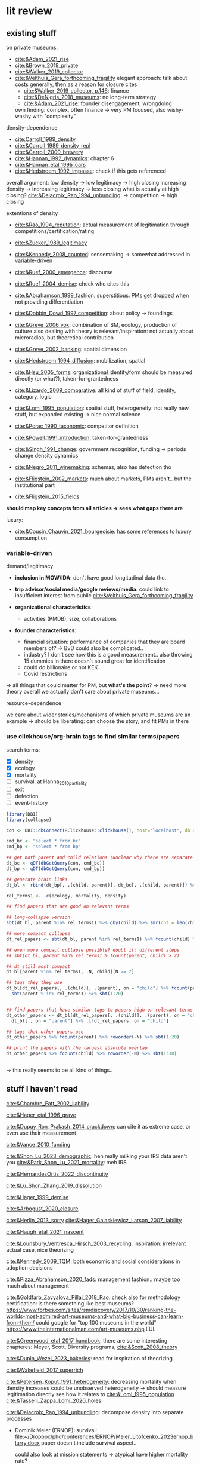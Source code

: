 * lit review 
:PROPERTIES:
:ID:       f6770c62-73be-446d-98d2-6ffd9b32b282
:END:

** existing stuff 

on private museums: 
- [[cite:&Adam_2021_rise]]
- [[cite:&Brown_2019_private]]
- [[cite:&Walker_2019_collector]]
- [[cite:&Velthuis_Gera_forthcoming_fragility]]
  elegant approach: talk about costs generally, then as a reason for closure
  cites
  - [[cite:&Walker_2019_collector, p.146]]: finance
  - [[cite:&DeNigris_2018_museums]]: no long-term strategy
  - [[cite:&Adam_2021_rise]]: founder disengagement, wrongdoing
  own finding: complex, often finance 
  -> very PM focused, also wishy-washy with "complexity"
  

density-dependence
- [[cite:Carroll_1989_density]]
- [[cite:&Carroll_1989_density_repl]]
- [[cite:&Carroll_2000_brewery]]
- [[cite:&Hannan_1992_dynamics]]: chapter 6
- [[cite:&Hannan_etal_1995_cars]]
- [[cite:&Hedstroem_1992_impasse]]: check if this gets referenced


overall argument: low density -> low legitimacy -> high closing
increasing density -> increasing legitimacy -> less closing
what is actually at high closing? [[cite:&Delacroix_Rao_1994_unbundling]]: -> competition -> high closing 


extentions of density
- [[cite:&Rao_1994_reputation]]: actual measurement of legitimation through competitions/certification/rating
- [[cite:&Zucker_1989_legitimacy]]
- [[cite:&Kennedy_2008_counted]]: sensemaking
  -> somewhat addressed in [[id:f6f23e3e-0cad-42c3-ace6-1518d4208b86][variable-driven]]
- [[cite:&Ruef_2000_emergence]]: discourse 
- [[cite:&Ruef_2004_demise]]:
  check who cites this
- [[cite:&Abrahamson_1999_fashion]]: superstitious: PMs get dropped when not providing differentiation
  # but failure to provide differentiation will be impossible to measure
- [[cite:&Dobbin_Dowd_1997_competition]]: about policy -> foundings
- [[cite:&Greve_2006_vox]]: combination of SM, ecology, production of culture
  also dealing with theory is relevant/inspiration: not actually about microradios, but theoretical contribution
- [[cite:&Greve_2002_banking]]: spatial dimension
- [[cite:&Hedstroem_1994_diffusion]]: mobilization, spatial
- [[cite:&Hsu_2005_forms]]: organizational identity/form should be measured directly (or what?), taken-for-grantedness
- [[cite:&Lizardo_2009_comparative]]: all kind of stuff of field, identity, category, logic
- [[cite:&Lomi_1995_population]]: spatial stuff, heterogeneity: not really new stuff, but expanded existing -> nice normal science
- [[cite:&Porac_1990_taxonomic]]: competitor definition
- [[cite:&Powell_1991_introduction]]: taken-for-grantedness
- [[cite:&Singh_1991_change]]: government recognition, funding -> periods change density dynamics
- [[cite:&Negro_2011_winemaking]]: schemas, also has defection tho
- [[cite:&Fligstein_2002_markets]]: much about markets, PMs aren't.. but the institutional part
- [[cite:&Fligstein_2015_fields]]

*should map key concepts from all articles -> sees what gaps there are*


luxury:
- [[cite:&Cousin_Chauvin_2021_bourgeoisie]]: has some references to luxury consumption


  


*** variable-driven
:PROPERTIES:
:ID:       f6f23e3e-0cad-42c3-ace6-1518d4208b86
:END:

demand/legitimacy
- *inclusion in MOW/IDA*: don't have good longitudinal data tho..
- *trip advisor/social media/google reviews/media*: could link to insufficient interest from public [[cite:&Velthuis_Gera_forthcoming_fragility]]

- *organizational characteristics*
  - activities (PMDB), size, collaborations

- *founder characteristics*:
  - financial situation: performance of companies that they are board members of? -> BvD
    could also be complicated..
  - industry? I don't see how this is a good measurement.. also throwing 15 dummies in there doesn't sound great for identification
  - could do billionaire or not KEK

 - Covid restrictions


-> all things that could matter for PM, but *what's the point*? -> need more theory overall
we actually don't care about private museums...

resource-dependence

we care about wider stories/mechanisms of which private museums are an example
-> should be liberating: can choose the story, and fit PMs in there



*** use clickhouse/org-brain tags to find similar terms/papers
:PROPERTIES:
:ID:       f64cff75-7387-4440-b41a-bb3d6fc7a932
:END:

search terms:
- [X] density
- [X] ecology
- [X] mortality
- [ ] survival: at Hanna_2010_partiality
- [ ] exit
- [ ] defection
- [ ] event-history


#+begin_src R
library(DBI)
library(collapse)

con <- DBI::dbConnect(RClickhouse::clickhouse(), host="localhost", db = "obvz")

cmd_bc <- "select * from bc"
cmd_bp <- "select * from bp"

## get both parent and child relations (unclear why there are separate tables, but whatever)
dt_bc <- qDT(dbGetQuery(con, cmd_bc))
dt_bp <- qDT(dbGetQuery(con, cmd_bp))

## generate brain links
dt_bl <- rbind(dt_bp[, .(child, parent)], dt_bc[, .(child, parent)]) %>% unique 
  
rel_terms1 <- .c(ecology, mortality, density)

## find papers that are good on relevant terms

## long-collapse version
sbt(dt_bl, parent %in% rel_terms1) %>% gby(child) %>% smr(cnt = len(child)) %>% sbt(cnt >= 2)

## more compact collapse
dt_rel_papers <- sbt(dt_bl, parent %in% rel_terms1) %>% fcount(child) %>% sbt(N >= 2)

## even more compact collapse possible? doubt it: different steps
## sbt(dt_bl, parent %in% rel_terms1 & fcount(parent, child) > 2)

## dt still most compact 
dt_bl[parent %in% rel_terms1, .N, child][N >= 2]

## tags they they use
dt_bl[dt_rel_papers[, .(child)], .(parent), on = "child"] %>% fcount(parent) %>% roworder(-N) %>%
  sbt(parent %!in% rel_terms1) %>% sbt(1:20)


## find papers that have similar tags to papers high on relevant terms
dt_other_papers <- dt_bl[dt_rel_papers[, .(child)], .(parent), on = "child"] %>% funique %>% 
  dt_bl[., on = "parent"] %>% .[!dt_rel_papers, on = "child"]

## tags that other papers use
dt_other_papers %>% fcount(parent) %>% roworder(-N) %>% sbt(1:20)

## print the papers with the largest absolute overlap
dt_other_papers %>% fcount(child) %>% roworder(-N) %>% sbt(1:30)
  
  
#+end_src

#+RESULTS:
| Porac_Ventresca_Mishina_2017_cognition | 29 |
| Hsu_2005_forms                         | 27 |
| Peltoniemi_2014_cultural               | 23 |
| Fligstein_2015_fields                  | 23 |
| Rossman_2012_climbing                  | 22 |
| King_Pearce_2010_contentiousness       | 20 |
| Porac_1990_taxonomic                   | 20 |
| Kirschbaum_2017_jazz                   | 20 |
| Bourdieu_1993_production               | 19 |
| Abrahamson_1999_fashion                | 18 |
| Friedland_1991_symbols                 | 18 |
| Rao_1994_reputation                    | 17 |
| Maclean_etal_2021_philanthropy         | 17 |
| Fligstein_2002_markets                 | 17 |
| Cousin_Chauvin_2021_bourgeoisie        | 17 |
| Powell_1991_introduction               | 16 |
| Berwick_Christia_2018_capacity         | 16 |
| Hsu_2006_jacks                         | 16 |
| Hsu_2015_granted                       | 16 |
| Kackovic_etal_2020_quality             | 16 |
| Piazzai_concepts                       | 15 |
| Lena_2019_entitled                     | 15 |
| Lizardo_2009_comparative               | 15 |
| Fligstein_1991_transformation          | 15 |
| Gnyp_2015_collectors                   | 15 |
| Boone_2012_uneveness                   | 15 |
| Brown_2019_private                     | 15 |
| KohlArenas_2015_selfhelp               | 15 |
| Lena_2008_classification               | 14 |
| KalbCosmo_2020_museum                  | 14 |

-> this really seems to be all kind of things.. 


** stuff I haven't read
:PROPERTIES:
:ORDERED:  t
:END:



[[cite:&Chambre_Fatt_2002_liability]]


[[cite:&Hager_etal_1996_grave]]

[[cite:&Dupuy_Ron_Prakash_2014_crackdown]]: can cite it as extreme case, or even use their measurement

[[cite:&Vance_2010_funding]]

[[cite:&Shon_Lu_2023_demographic]]: heh really milking your IRS data aren't you
[[cite:&Park_Shon_Lu_2021_mortality]]: meh IRS

[[cite:&HernandezOrtiz_2022_discontinuity]]


[[cite:&Lu_Shon_Zhang_2019_dissolution]]


[[cite:&Hager_1999_demise]]

[[cite:&Arbogust_2020_closure]]

[[cite:&Herlin_2013_sorry]]
[[cite:&Hager_Galaskiewicz_Larson_2007_liability]]


[[cite:&Haugh_etal_2021_nascent]]


[[cite:&Lounsbury_Ventresca_Hirsch_2003_recycling]]: inspiration: irrelevant actual case, nice theorizing


[[cite:&Kennedy_2009_TQM]]: both economic and social considerations in adoption decisions

[[cite:&Pizza_Abrahamson_2020_fads]]: management fashion.. maybe too much about management


[[cite:&Goldfarb_Zavyalova_Pillai_2018_Rao]]: check also for methodology
certification: is there something like best museums?
https://www.forbes.com/sites/rsmdiscovery/2017/10/30/ranking-the-worlds-most-admired-art-museums-and-what-big-business-can-learn-from-them/
could google for "top 100 museums in the world"
https://www.theinternationalman.com/art-museums.php LUL 

[[cite:&Greenwood_etal_2017_handbook]]: there are some interesting chapteres: Meyer, Scott, Diversity programs,
[[cite:&Scott_2008_theory]]

[[cite:&Dupin_Wezel_2023_bakeries]]: read for inspiration of theorizing


[[cite:&Wakefield_2017_superrich]]

[[cite:&Petersen_Koput_1991_heterogeneity]]: decreasing mortality when density increases could be unobserved heterogeneity -> should measure legitimation directly
see how it relates to [[cite:&Lomi_1995_population]]
[[cite:&Tasselli_Zappa_Lomi_2020_holes]]

[[cite:&Delacroix_Rao_1994_unbundling]]: decompose density into separate processes
- Dominik Meier (ERNOP): survival: [[file:~/Dropbox/phd/conferences/ERNOP/Meier_Litofcenko_2023ernop_blurry.docx]]
  paper doesn't include survival aspect.. 

  could also look at mission statements -> atypical have higher mortality rate?

- Petra van Aken: [[file:~/Dropbox/phd/conferences/ERNOP/van_Aken_2023_identity.docx]]

[[cite:&Barnett_Fen_Luo_2012_identity]]: cited by [[cite:&Carroll_Khessina_2019_demography]]: naming as constraint to change

cite:&Dobrev_etal_2006_interdependence: also interesting in regards to theory-data link: super complex and general theory with one specific population

[[cite:&Rousseliere_2019_mortality]]: methods: correlated random effects, also some yuge Bayesian approach.. 

[[cite:&Dollhopf_Scheitle_2016_founders]]: founder characteristics

check Dieuwke's lit

[[cite:&Fernandez_2007_dissolution]]: gets cited a lot me thinks

[[cite:&Hannan_1998_mortality]]: probably good for age dependence, but also not NPO-specific



** donesies 

[[cite:&Helmig_Ingerfurth_Pinz_2013_nonprofit]]:
success/failure: not really closing; closing rather can be a type of either -> paper is more abstracted
strategy/control/leadership -> NPO failure
marketing is part of strategy? -> social media
also volunteers par of HR management
collaboration
"financials easy to measure" -> we are niche

[[cite:&Glynn_Abzug_2002_names]]: having proper name gives legitimacy -> survival

[[cite:&Mayer_2022_slimmer]]: volatility -> mortality
nice theory + large sample, some modeling weirdnesses tho (asset calculation, volatility  distribution, mediation, density)
volatility probably not possible with PMDB, but maybe diversification


[[cite:&Hager_2001_vulnerability]]: museums close quite much as well: 6.2% in 4 years; 10% in 8 years
shows against the nichyness of PMs


[[cite:&Duckles_Hager_Galaskiewicz_2005_close]]: finance doesn't matter sooo much (neither necessary nor sufficient), internal cohesion/external demand important

cite:&Bogaert_etal_2014_ecological: about founding/closing ~ legitimation
check the arguments about NPOs
fuzziness is interesting -> should look into GoM


[[file:~/Dropbox/nootes/Teece_2023_euram.org]]: dynamic capabilities -> corporate shill


[[cite:&Bielefeld_1994_survival]]: high mortality in fast-growing sectors; age/size/strategies/funding
[[cite:&Carroll_Khessina_2019_demography]]: resources, competition, specialization, cognition/identities, inertia


[[cite:&Searing_2020_zombies]]: p. 369: "the role of financial resource dependence appears to be limited. If anything, financial difficulties appear to be symptomatic of other, deeper conditions that are more contributory"





** less directly relevant
[[cite:&Walker_2010_reputation]]: reputation overall
[[cite:&Pfarrer_Pollock_Rindova_2010_assets]]: reputation on earnings surprise behavior/perception of that
[[cite:&Lange_Lee_Dai_2010_reputation]]: also lit review of reputation

[[cite:&Cavusgil_Seggie_Talay_2007_dynamic]]: dynamic capabilities
[[cite:&Strang_Soule_1998_diffusion]]: diffusion

management fashion: 
- [[cite:&Clark_2004_surge]]
- [[cite:&Gill_Whittle_1993_panacea]]

cite:Stinchcombe_1965_structure: classic




** ideas dumping ground
:PROPERTIES:
:CREATED:  <2023-08-17 do 11:19>
:END:

- search the openalex citations of density papers for luxury consumption
- search the openalex citations/references of non-profit closure for
  - luxury consumption
  - tax incentives
  - (government) regulationk


variation: what variable have proper (correponding to theory) amounts of variation:
- not funding source variation...
- countries

  
Andy thinks there's still some variation, e.g. having a board -> more people are putting in money -> less concentration of resource sources
same with friends-of association

what if interaction? e.g. lack of diverse funding sources could be a problem only if there's a decline in founder's wealth -> i'm done

also thinks laws of countries matter [[cite:&Dupuy_Ron_Prakash_2014_crackdown]], tax incentives
search on semantic scholar:  https://www.semanticscholar.org/search?q=tax%20incentives%20nonprofit%20survival&sort=relevance


EFA of PM attributes: hybridity, typicality [[cite:&Smith_2014_hybridity]]

is there some arguemnt to be made about mediation of cultural stuff (recognition, awards, prestige, reputation) via material reources/money into survival?


it could be that there are subpopulations in the PMs that react differently: full-service museums vs private homes -> might react differently to same pressures/face different constraints?
[[id:98819b7e-7a2d-4ebf-b14d-958d9777cd90][identity (original 8MP idea)]]
maybe I can bring identity in a sense that is permissible, as long as I'm not delegitimizing PMs as a whole


graph: is capabilities something different than the capability to get resources? -> does it make sense to have  separate concepts?


a number of topics are interwoven:
- resources and legitimacy, age, size
- multiple forms of PMs and legitimacy, resources, environment??, susceptibility to other forces generally



** relevance
relevance of density lit: if it quacks like a duck -> if it behaves like an organizational form, it is an organizational form?
point would be that survival doesn't depend on organizational characteristics but environmental
wider relevance: are PMs really a new thing?

e.g. if there was
- no decline in mortality with higher density (which would be more legitimacy)
- less closing with better government spending, or more transformation into public
-> then PMs are not really a thing?

*(institutional) logic*: do PMs constitute a shift in logic of art provision?
# like Yu's husband: kindergardens are clash of confucian (obey authorities), socialist (care for others/society?), capitalist (develop yourself) ideology
hmm doesn't it crash with nichiness? logics [[cite:&Thornton_2015_ilp;&thornton_2012_logics]] are iirc quite large things (state, market, family, religion)
I mean there is no a-priori reason why logic can't operate on smaller scale tho: the logic of public art provision...
# yeah but if I'd look at changes I'd compare e.g. government spending with value added (economic activity in sector)





is consideration of environmental characteristics contribution? to PMs maybe (although [[cite:&Velthuis_Gera_forthcoming_fragility]] have it somewhat), but not overall..
could do some cross-level interactions? -> for now seems forced, maybe makes sense later tho


fashion: what would show that it's superstitious vs substantial (actually provides something for someone) ?
could be framing: fad/fashion or sustainable?
-> would need bunch of indicators that can differentiate 


dynamic capabilities? 








** AI/citation network tools
:PROPERTIES:
:ID:       97506cf5-5c36-4567-990b-4f5f0351a57e
:END:

*** https://scite.ai/
 15 euros a month

*** done https://citationgecko.azurewebsites.net/
CLOSED: [2023-08-11 vr 10:58]
free, but super incomplete:
[[cite:&Rao_1994_reputation]] has 2k citations irl,
but maybe ~80 there, and none after 2015 (real 943) 

also has no references among the recommended papers

*** https://www.connectedpapers.com/
:PROPERTIES:
:ID:       707111d6-cbab-402a-acc3-41d9b6477c43
:END:
hmm just one paper as input

still not bad

- Walker 2010: A Systematic Review of the Corporate Reputation Literature: Definition, Measurement, and Theory
  [[cite:&Walker_2010_reputation]]: seems less relevant: not much about survival
- Michael D. Pfarrer, Timothy G. Pollock, V. Rindova 2010: A Tale of Two Assets: The Effects of Firm Reputation and Celebrity on Earnings Surprises and Investors' Reactions
  [[cite:&Pfarrer_Pollock_Rindova_2010_assets]]: reputation on behavior -> reaction to that by other parties
- Donald Lange, Peggy M. Lee, Ye Dai 2011: Organizational Reputation: A Review
  [[cite:&Lange_Lee_Dai_2010_reputation]]



Erin Çavuşgil, Steven H. Seggie, M. Talay, 2007: Dynamic Capabilities View: Foundations and Research Agenda
[[cite:&Cavusgil_Seggie_Talay_2007_dynamic]]

G. R. Ferris+ 4 authorsF. R. Blass: The role of reputation in the organizational sciences: A multilevel review, construct assessment, and research directions: dont' even bother to download atm 

using [[cite:&Abrahamson_1999_fashion]]: 

- A. Portes, C. S. Smith, K. Schwartzman 2007: DIFFUSION IN ORGANIZATIONS AND SOCIAL MOVEMENTS: From Hybrid Corn to Poison Pills: [[cite:&Strang_Soule_1998_diffusion]]
- [[cite:&Kennedy_2009_TQM]]
- Alessandro Piazza, Eric Abrahamson: 2020: Fads and Fashions in Management Practices: Taking Stock and Looking Forward: [[cite:&Pizza_Abrahamson_2020_fads]]
  
- Timothy B. Clark 2004: The Fashion of Management Fashion: a Surge Too Far?
  [[cite:&Clark_2004_surge]]
  also refer to [[cite:&Gill_Whittle_1993_panacea]] as having come up with the idea

  

hmm could treat closing as abandoment of PMs on part of founder -> BvD
*PMs is actually not really management fashion, just actual fashion*
maybe see which works gets cited as fashion overall by by [[cite:&Pizza_Abrahamson_2020_fads;&Abrahamson_1996_fashion;&Abrahamson_1999_fashion;&Gill_Whittle_1993_panacea]]



*** https://www.researchrabbit.ai/mission

kinda works, but can't filter by date
also always 50 papers -> can't filter

Lounsbury 2003: social movements, field frames and industry emergence: a cultural political persepective on US recycling
[[cite:&Lounsbury_Ventresca_Hirsch_2003_recycling]]

Carroll: 20 : organization, productd and corporate demography
[[cite:&Poston_2019_population]], [[cite:&Carroll_Khessina_2019_demography]]

Helen Haugh & Paul Robson & John Hagedoorn & Kate Sugar: 2021: The nascent ecology of social enterprise
[[cite:&Haugh_etal_2021_nascent]]

*** https://www.cocites.com
seems to have gone nowhere                          
*** https://www.semanticscholar.org/

*** elicit https://elicit.org

https://www.sciencedirect.com/science/article/pii/S0148296314001684



*** semantic scholar
*** web of science


** angles
organizational lit
fashion/luxury consumption
philanthropy

does environment matter? or is it all about organizational characteristics? resourcss, whether founder loses interest

-> maybe better: how does environment matter, which parts of it?
--> need to specify dimensions, but there's probably not so much material dependence




** hypotheses

*** inertia I (name I)

**** concept
inertia

**** text
[[textcite:&Carroll_Khessina_2019_demography]] argue due to inertia that organizational transformation are difficult, especially of core features such as authority, technology and marketing strategy.
#
Inertia can also be cognitive; characterized by adherence to taken-for-granted categories and blueprints as well as organizational identity. 
#
One component of organizational identity is the name of an organization.
# 
(*Barnett, Pontikes*) argue that the name can constrain organizational transformation, such as in the case of banks who were less likely to transform if they included the region in which they were initially active in their name. 
#
Similarly, inclusion of the name of the founder may be an indicator of organizational inertia, and thus decrease probability of transforming the private museum into a different organizational form. 


**** data 
PMDB on whether founder's name is in museum name


*** inertia II (death)

**** concept
inertia
resources? 

**** text

change in authority (core feature)
also commitment of children less clear -> resources


**** data
death in PMDB: just 1 for PMs after founder died?


there's also some funny interaction specification with years after death [[cite:&Carroll_Khessina_2019_demography]]: p.527

original approach: whether mortality increases after organizational change

could also be non-linear: if organization survives transition, it's stable (red queen, trial by fire)



*** categorical imperative (name II)
**** concept
category adherence? [[cite:&Hsu_2005_forms;&Zuckerman_1999_illegitimacy]]



**** text
name indicates form (if forms are stable, there's something in the name)

[[cite:&Barnett_Fen_Luo_2012_identity]]: something about name, but not really
[[cite:&Glynn_Abzug_2002_names]]: seems more relevant.. 

**** data
PMDB: whether museum has "museum" in name, compare chance of dissolution with other names (institute, gallery)



*** categorical imperative II (recognition)
**** concept
recognition

**** text
recognition by third parties might
- give better access to art -> founder finds it more rewarding
- attract more audience -> more income
- attract more VIPs/HNWI -> better for networking

  

**** data
listed in MOW/IDA

*** government crackdown/
**** concept
regulation

**** text
[[cite:&Dupuy_Ron_Prakash_2014_crackdown]]

**** data
can use that of cite:&Dupuy_Ron_Prakash_2014_crackdown




*** organizational resources I: organizational characteristics

**** concept
resources

**** text
Firms depend on resources.
#
While non-profits do not have to run profitably (and are indeed often dependent on cash infusions or endowments), parts of the revenue are still gained from other income sources such as ticket sales and museum shop and restaurent income. 
#
liability of size: 
- [[cite:&Hager_2001_demise]],
- [[cite:&Carroll_Khessina_2019_demography]],
- 


Do these and other organizational characteristics reflect organizational resources, which in turn affect survival chances? 


**** data

actual measures:
- PMDB: endowment

proxies of organizational resources:
- PMDB: room size
- PMDB: collection size
- PMBD: employees
- PMDB: activities
- Artfacts: number of shows in organization


*** organizational resources II: founder inflows

**** concept
resources

**** text
Organizations depend on resources.
#
Given that PMs are often non-profits, they are often dependent on cash inflows from their founders.
#
[[cite:&Velthuis_Gera_forthcoming_fragility;&Velthuis_2007_talking]]: debt as one of the few contexts (next to death and divorce) which legitimate selling of artworks.
#
Thus, declining financial status of founders might lead to higher probability of closure. 



**** data
BvD: how firms of founders are doing
PMBD: whether wealth is available


*** organizational resources III: tax incentives 
**** concept
resources

**** text
Organizations depend on resources.
#
NPOs, and PMs in particular, depend on donors.
#
Higher TMITR increase the tax incentives as they increase the amount the amount of money returned.
#
Hypothesis: higher TMITR -> lower mortality

maybe this can be a contribution?
search the non-profit closing literature and its references and citations

use semantic scholar

**** data
Top marginal income tax rates: 
can use correlated random effects


*** environment resources
**** concept
resources

**** text
resources in environment matter

Museums need to exhibit artists to audiences, without either the legitimacy/purpose of the museums declines?

But could be that art can just be imported globally -> local supply doesn't matter much?
althrough IIRC the

more local shows/PMDB -> lower mortality?
# but this could also be competition -> resources basically turns pretty quickly into density dependence


**** data
PMDB density: could be proxy for how much art there is?

Artfacts: number of shows on NUTS/1/2/3/city level:
might measure both artists (supply) and audiences (demand)



*** firm diversity
**** concept
firm diversity
# seems to develop into capabilities pretty quickly


**** text
if organizations have more diversity (rather capabilities), they can better adopt to changing circumstances

**** data
PMDB: diversity of collection in terms of genre/medium/regional focus



*** environmental diversity
**** concept
diversity

**** text
[[cite:&Carroll_Khessina_2019_demography]] argue that the diversity of the organization population influences mortality 
# do they? 

**** data
Artfacts: diversity of stuff in terms of genre/medium exhibited
# do we have medium? not atm, but artfacts has..
# could also have gender/country/age diversity



*** match between collection genre content and local art supply

**** concept

match between collection genre content and local art supply

**** text
organizations might thrive better in contexts where they have easy access to the resources that they rely on.
[[cite:&Carroll_Khessina_2019_demography]]

**** data
Artfacts: overlap between collection focus and supply
# don't have artfacts medium/genre tho.. 



*** density -> control


*** cooperation
**** concept
ties, capabilities

**** text
[[cite:&Carroll_Khessina_2019_demography]]: has something on mutualism
p. 529: "ties with important actors"

not clear what those ties provide tho: is not really money, or business opportunity
could rather be indicator of organizational resources


**** data
pmdb: cooperation with other organizations







